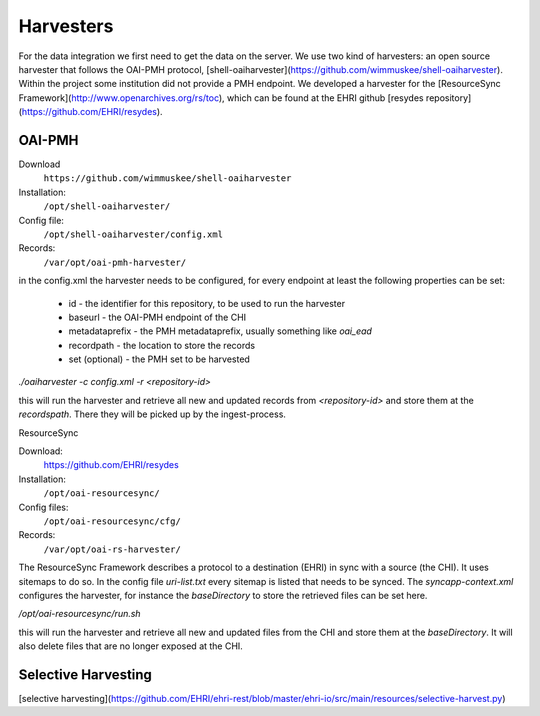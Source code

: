 Harvesters
==========

For the data integration we first need to get the data on the server. We use two kind of harvesters: an open source harvester that follows the OAI-PMH protocol, [shell-oaiharvester](https://github.com/wimmuskee/shell-oaiharvester). Within the project some institution did not provide a PMH endpoint. We developed a harvester for the [ResourceSync Framework](http://www.openarchives.org/rs/toc), which can be found at the EHRI github [resydes repository](https://github.com/EHRI/resydes). 

OAI-PMH
-------

Download
  ``https://github.com/wimmuskee/shell-oaiharvester``
Installation:
  ``/opt/shell-oaiharvester/``
Config file:
  ``/opt/shell-oaiharvester/config.xml``
Records:
  ``/var/opt/oai-pmh-harvester/``

in the config.xml the harvester needs to be configured, for every endpoint at least the following properties can be set:

 * id - the identifier for this repository, to be used to run the harvester
 * baseurl - the OAI-PMH endpoint of the CHI
 * metadataprefix - the PMH metadataprefix, usually something like `oai_ead` 
 * recordpath - the location to store the records
 * set (optional) - the PMH set to be harvested

`./oaiharvester -c config.xml -r <repository-id>`

this will run the harvester and retrieve all new and updated records from `<repository-id>` and store them at the `recordspath`. There they will be picked up by the ingest-process.

ResourceSync

Download:
  https://github.com/EHRI/resydes
Installation:
  ``/opt/oai-resourcesync/``
Config files:
  ``/opt/oai-resourcesync/cfg/``
Records:
  ``/var/opt/oai-rs-harvester/``

The ResourceSync Framework describes a protocol to a destination (EHRI) in sync with a source (the CHI). It uses sitemaps to do so. In the config file `uri-list.txt` every sitemap is listed that needs to be synced. The `syncapp-context.xml` configures the harvester, for instance the `baseDirectory` to store the retrieved files can be set here.

`/opt/oai-resourcesync/run.sh`

this will run the harvester and retrieve all new and updated files from the CHI and store them at the `baseDirectory`. It will also delete files that are no longer exposed at the CHI. 

Selective Harvesting
--------------------

[selective harvesting](https://github.com/EHRI/ehri-rest/blob/master/ehri-io/src/main/resources/selective-harvest.py)
